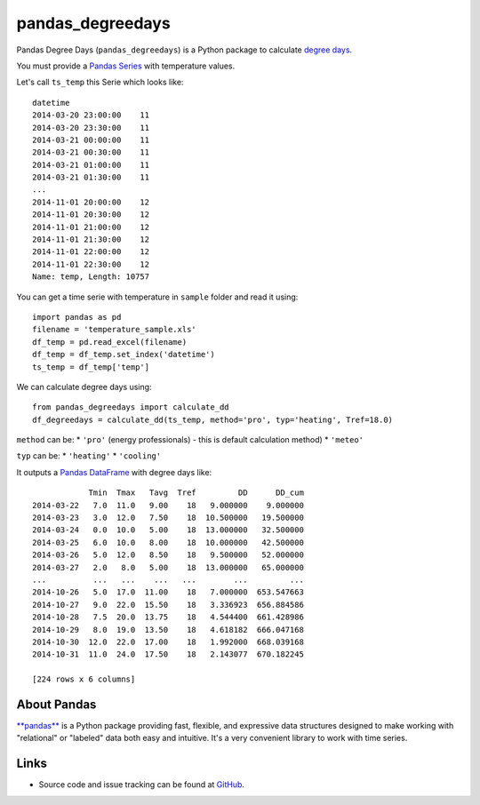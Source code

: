 pandas\_degreedays
==================

Pandas Degree Days (``pandas_degreedays``) is a Python package to
calculate `degree days <http://en.wikipedia.org/wiki/Degree_day>`__.

You must provide a `Pandas
Series <http://pandas.pydata.org/pandas-docs/stable/generated/pandas.Series.html>`__
with temperature values.

Let's call ``ts_temp`` this Serie which looks like:

::

    datetime
    2014-03-20 23:00:00    11
    2014-03-20 23:30:00    11
    2014-03-21 00:00:00    11
    2014-03-21 00:30:00    11
    2014-03-21 01:00:00    11
    2014-03-21 01:30:00    11
    ...
    2014-11-01 20:00:00    12
    2014-11-01 20:30:00    12
    2014-11-01 21:00:00    12
    2014-11-01 21:30:00    12
    2014-11-01 22:00:00    12
    2014-11-01 22:30:00    12
    Name: temp, Length: 10757

You can get a time serie with temperature in ``sample`` folder and read
it using:

::

    import pandas as pd
    filename = 'temperature_sample.xls'
    df_temp = pd.read_excel(filename)
    df_temp = df_temp.set_index('datetime')
    ts_temp = df_temp['temp']

We can calculate degree days using:

::

    from pandas_degreedays import calculate_dd
    df_degreedays = calculate_dd(ts_temp, method='pro', typ='heating', Tref=18.0)

``method`` can be: \* ``'pro'`` (energy professionals) - this is default
calculation method) \* ``'meteo'``

``typ`` can be: \* ``'heating'`` \* ``'cooling'``

It outputs a `Pandas
DataFrame <http://pandas.pydata.org/pandas-docs/stable/generated/pandas.DataFrame.html>`__
with degree days like:

::

                Tmin  Tmax   Tavg  Tref         DD      DD_cum
    2014-03-22   7.0  11.0   9.00    18   9.000000    9.000000
    2014-03-23   3.0  12.0   7.50    18  10.500000   19.500000
    2014-03-24   0.0  10.0   5.00    18  13.000000   32.500000
    2014-03-25   6.0  10.0   8.00    18  10.000000   42.500000
    2014-03-26   5.0  12.0   8.50    18   9.500000   52.000000
    2014-03-27   2.0   8.0   5.00    18  13.000000   65.000000
    ...          ...   ...    ...   ...        ...         ...
    2014-10-26   5.0  17.0  11.00    18   7.000000  653.547663
    2014-10-27   9.0  22.0  15.50    18   3.336923  656.884586
    2014-10-28   7.5  20.0  13.75    18   4.544400  661.428986
    2014-10-29   8.0  19.0  13.50    18   4.618182  666.047168
    2014-10-30  12.0  22.0  17.00    18   1.992000  668.039168
    2014-10-31  11.0  24.0  17.50    18   2.143077  670.182245

    [224 rows x 6 columns]

.. figure:: https://github.com/scls19fr/pandas_degreedays/blob/master/sample/figure.png
   :alt: figure


About Pandas
------------

`**pandas** <http://pandas.pydata.org/>`__ is a Python package providing
fast, flexible, and expressive data structures designed to make working
with "relational" or "labeled" data both easy and intuitive. It's a very
convenient library to work with time series.

Links
-----

-  Source code and issue tracking can be found at
   `GitHub <https://github.com/scls19fr/pandas_degreedays>`__.

